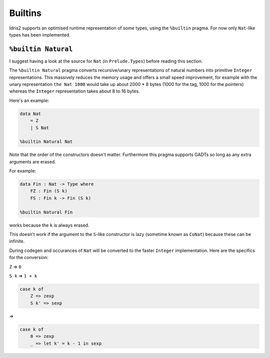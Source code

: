 ********
Builtins
********

.. role:: idris(code)
    :language: idris

Idris2 supports an optimised runtime representation of some types,
using the ``%builtin`` pragma.
For now only ``Nat``-like types has been implemented.

``%builtin Natural``
====================

I suggest having a look at the source for ``Nat`` (in ``Prelude.Types``) before reading this section.

The ``%builtin Natural`` pragma converts recursive/unary representations of natural numbers
into primitive ``Integer`` representations.
This massively reduces the memory usage and offers a small speed improvement,
for example with the unary representation ``the Nat 1000`` would take up about 2000 * 8 bytes
(1000 for the tag, 1000 for the pointers) whereas the ``Integer`` representation takes about 8 to 16 bytes.

Here's an example:

.. code-block:: idris

    data Nat
        = Z
        | S Nat
    
    %builtin Natural Nat

Note that the order of the constructors doesn't matter.
Furthermore this pragma supports GADTs
so long as any extra arguments are erased.

For example:

.. code-block:: idris
    
    data Fin : Nat -> Type where
        FZ : Fin (S k)
        FS : Fin k -> Fin (S k)
    
    %builtin Natural Fin

works because the ``k`` is always erased.

This doesn't work if the argument to the ``S``-like constructor
is lazy (sometime known as ``CoNat``) because these can be infinite.

During codegen and occurances of ``Nat`` will be converted to the faster ``Integer`` implementation.
Here are the specifics for the conversion:

``Z`` => ``0``

``S k`` => ``1 + k``

.. code-block:: idris

    case k of
        Z => zexp
        S k' => sexp
    
=>

.. code-block:: idris

    case k of
        0 => zexp
        _ => let k' = k - 1 in sexp